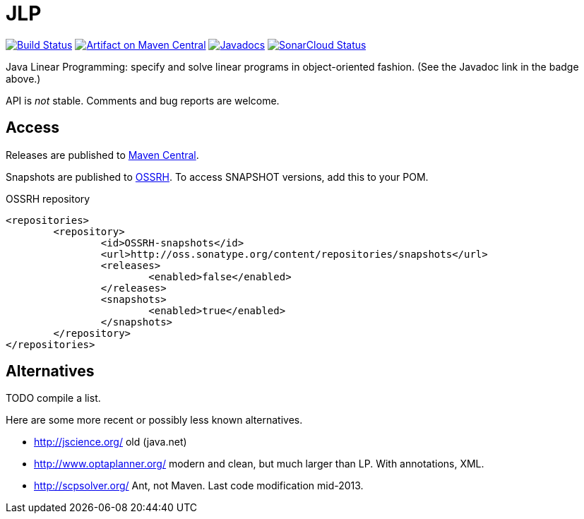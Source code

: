 = JLP
:groupId: io.github.oliviercailloux
:artifactId: jlp
:repository: JLP

image:https://travis-ci.com/oliviercailloux/{repository}.svg?branch=master["Build Status", link="https://travis-ci.com/oliviercailloux/{repository}"]
image:https://maven-badges.herokuapp.com/maven-central/{groupId}/{artifactId}/badge.svg["Artifact on Maven Central", link="http://search.maven.org/#search%7Cga%7C1%7Cg%3A%22{groupId}%22%20a%3A%22{artifactId}%22"]
image:http://www.javadoc.io/badge/{groupId}/{artifactId}.svg["Javadocs", link="http://www.javadoc.io/doc/{groupId}/{artifactId}"]
image:https://sonarcloud.io/api/project_badges/measure?project={groupId}%3A{artifactId}&metric=alert_status["SonarCloud Status", link="https://sonarcloud.io/dashboard?id={groupId}%3A{artifactId}"]

Java Linear Programming: specify and solve linear programs in object-oriented fashion. (See the Javadoc link in the badge above.)

API is _not_ stable. Comments and bug reports are welcome.

== Access
Releases are published to http://search.maven.org/#search%7Cga%7C1%7Cg%3A%22{groupId}%22%20a%3A%22{artifactId}%22[Maven Central].

Snapshots are published to http://oss.sonatype.org/content/repositories/snapshots/io/github/oliviercailloux/jlp[OSSRH]. To access SNAPSHOT versions, add this to your POM. 

.OSSRH repository
[source,xml]
----
<repositories>
	<repository>
		<id>OSSRH-snapshots</id>
		<url>http://oss.sonatype.org/content/repositories/snapshots</url>
		<releases>
			<enabled>false</enabled>
		</releases>
		<snapshots>
			<enabled>true</enabled>
		</snapshots>
	</repository>
</repositories>
----

== Alternatives
TODO compile a list.

Here are some more recent or possibly less known alternatives.

* http://jscience.org/ old (java.net)
* http://www.optaplanner.org/ modern and clean, but much larger than LP. With annotations, XML.
* http://scpsolver.org/ Ant, not Maven. Last code modification mid-2013.

